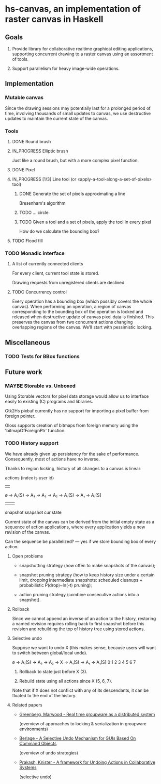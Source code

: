 #+SEQ_TODO: MAYBE TODO IN_PROGRESS | DONE

* hs-canvas, an implementation of raster canvas in Haskell

** Goals

   1. Provide library for collaborative realtime graphical editing
      applications, supporting concurrent drawing to a raster canvas
      using an assortment of tools.

   2. Support parallelism for heavy image-wide operations.

** Implementation

*** Mutable canvas
    Since the drawing sessions may potentially last for a prolonged
    period of time, involving thousands of small updates to canvas, we
    use destructive updates to maintain the current state of the
    canvas.

*** Tools
**** DONE Round brush
     
**** IN_PROGRESS Elliptic brush

     Just like a round brush, but with a more complex pixel function.

**** DONE Pixel

**** IN_PROGRESS [1/3] Line tool (or «apply-a-tool-along-a-set-of-pixels» tool)
***** DONE Generate the set of pixels approximating a line
      Bresenham's algorithm

***** TODO ... circle

***** TODO Given a tool and a set of pixels, apply the tool in every pixel
      How do we calculate the bounding box?

**** TODO Flood fill


*** TODO Monadic interface
**** A list of currently connected clients
     For every client, current tool state is stored.
     
     Drawing requests from unregistered clients are declined
**** TODO Concurrency control
     Every operation has a bounding box (which possibly covers the
     whole canvas). When performing an operation, a region of canvas
     corresponding to the bounding box of the operation is locked and
     released when destructive update of canvas pixel data is finished.
     This preserves the canvas from two concurrent actions changing
     overlapping regions of the canvas. We'll start with pessimistic
     locking.

** Miscellaneous

*** TODO Tests for BBox functions

** Future work

*** MAYBE Storable vs. Unboxed

    Using Storable vectors for pixel data storage would allow us to
    interface easily to existing (C) programs and libraries.

    Gtk2Hs pixbuf currently has no support for importing a pixel
    buffer from foreign pointer.

    Gloss supports creation of bitmaps from foreign memory using the
    'bitmapOfForeignPtr' function.

*** TODO History support

    We have already given up persistency for the sake of performance.
    Consequently, most of actions have no inverse.

    Thanks to region locking, history of all changes to a canvas is
    linear:

                actions (index is user id)
                |    |
    ø → A₁(S) → A₃ → A₂ → A₂ → A₁(S) → A₁ → A₁[S]
           |                      |            |
        snapshot               snapshot     cur.state

    Current state of the canvas can be derived from the initial empty
    state as a sequence of action applications, where every
    application yields a new revision of the canvas.

    Can the sequence be parallelized? — yes if we store bounding box
    of every action.

**** Open problems

     - snapshotting strategy (how often to make snapshots of the
       canvas);

     - snapshot pruning strategy (how to keep history size under a
       certain limit, dropping intermediate snapshots: scheduled
       cleanups + probabilistic P(drop)~ln(-t) pruning);

     - action pruning strategy (combine consecutive actions into a
       snapshot).

**** Rollback

     Since we cannot append an inverse of an action to the history,
     restoring a named revision requires rolling back to first
     snapshot before this revision and rebuilding the top of history
     tree using stored actions.

**** Selective undo

     Suppose we want to undo X (this makes sense, because users will
     want to switch between global/local undo).

     ø → A₁(S) → A₃ → A₂ → X → A₁(S) → A₁ → A₁[S]
     0    1      2    3    4     5     6     7

     1. Rollback to state just before X (3).

     2. Rebuild state using all actions since X (5, 6, 7).

     Note that if X does not conflict with any of its descendants, it
     can be floated to the end of the history.

**** Related papers

     - [[file:~/cloud/mans/collab-drawing/Greenberg,%20Marwood%20-%20Real%20time%20groupware%20as%20a%20distributed%20system.pdf][Greenberg, Marwood - Real time groupware as a distributed system]]

       (overview of approaches to locking & serialization in groupware
       environments)

     - [[file:~/cloud/mans/collab-drawing/Berlage%20-%20A%20Selective%20Undo%20Mechanism%20for%20GUIs%20Based%20On%20Command%20Objects.pdf][Berlage - A Selective Undo Mechanism for GUIs Based On Command Objects]]

       (overview of undo strategies)

     - [[file:~/cloud/mans/collab-drawing/Prakash,%20Knister%20-%20A%20framework%20for%20Undoing%20Actions%20in%20Collaborative%20Systems.pdf][Prakash, Knister - A framework for Undoing Actions in Collaborative Systems]]

       (selective undo)
